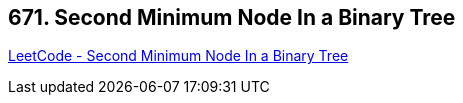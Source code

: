 == 671. Second Minimum Node In a Binary Tree

https://leetcode.com/problems/second-minimum-node-in-a-binary-tree/[LeetCode - Second Minimum Node In a Binary Tree]

